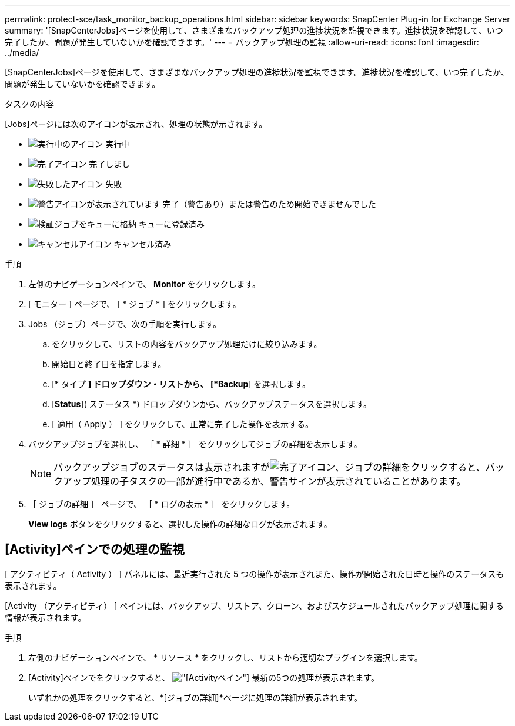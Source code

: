 ---
permalink: protect-sce/task_monitor_backup_operations.html 
sidebar: sidebar 
keywords: SnapCenter Plug-in for Exchange Server 
summary: '[SnapCenterJobs]ページを使用して、さまざまなバックアップ処理の進捗状況を監視できます。進捗状況を確認して、いつ完了したか、問題が発生していないかを確認できます。' 
---
= バックアップ処理の監視
:allow-uri-read: 
:icons: font
:imagesdir: ../media/


[role="lead"]
[SnapCenterJobs]ページを使用して、さまざまなバックアップ処理の進捗状況を監視できます。進捗状況を確認して、いつ完了したか、問題が発生していないかを確認できます。

.タスクの内容
[Jobs]ページには次のアイコンが表示され、処理の状態が示されます。

* image:../media/progress_icon.gif["実行中のアイコン"] 実行中
* image:../media/success_icon.gif["完了アイコン"] 完了しまし
* image:../media/failed_icon.gif["失敗したアイコン"] 失敗
* image:../media/warning_icon.gif["警告アイコンが表示されています"] 完了（警告あり）または警告のため開始できませんでした
* image:../media/verification_job_in_queue.gif["検証ジョブをキューに格納"] キューに登録済み
* image:../media/cancel_icon.gif["キャンセルアイコン"] キャンセル済み


.手順
. 左側のナビゲーションペインで、 *Monitor* をクリックします。
. [ モニター ] ページで、 [ * ジョブ * ] をクリックします。
. Jobs （ジョブ）ページで、次の手順を実行します。
+
.. をクリックして、リストの内容をバックアップ処理だけに絞り込みます。
.. 開始日と終了日を指定します。
.. [* タイプ *] ドロップダウン・リストから、 [*Backup*] を選択します。
.. [*Status*]( ステータス *) ドロップダウンから、バックアップステータスを選択します。
.. [ 適用（ Apply ） ] をクリックして、正常に完了した操作を表示する。


. バックアップジョブを選択し、 ［ * 詳細 * ］ をクリックしてジョブの詳細を表示します。
+

NOTE: バックアップジョブのステータスは表示されますがimage:../media/success_icon.gif["完了アイコン"]、ジョブの詳細をクリックすると、バックアップ処理の子タスクの一部が進行中であるか、警告サインが表示されていることがあります。

. ［ ジョブの詳細 ］ ページで、 ［ * ログの表示 * ］ をクリックします。
+
*View logs* ボタンをクリックすると、選択した操作の詳細なログが表示されます。





== [Activity]ペインでの処理の監視

[ アクティビティ（ Activity ） ] パネルには、最近実行された 5 つの操作が表示されまた、操作が開始された日時と操作のステータスも表示されます。

[Activity （アクティビティ） ] ペインには、バックアップ、リストア、クローン、およびスケジュールされたバックアップ処理に関する情報が表示されます。

.手順
. 左側のナビゲーションペインで、 * リソース * をクリックし、リストから適切なプラグインを選択します。
. [Activity]ペインでをクリックすると、 image:../media/activity_pane_icon.gif["[Activity]ペイン"] 最新の5つの処理が表示されます。
+
いずれかの処理をクリックすると、*[ジョブの詳細]*ページに処理の詳細が表示されます。


